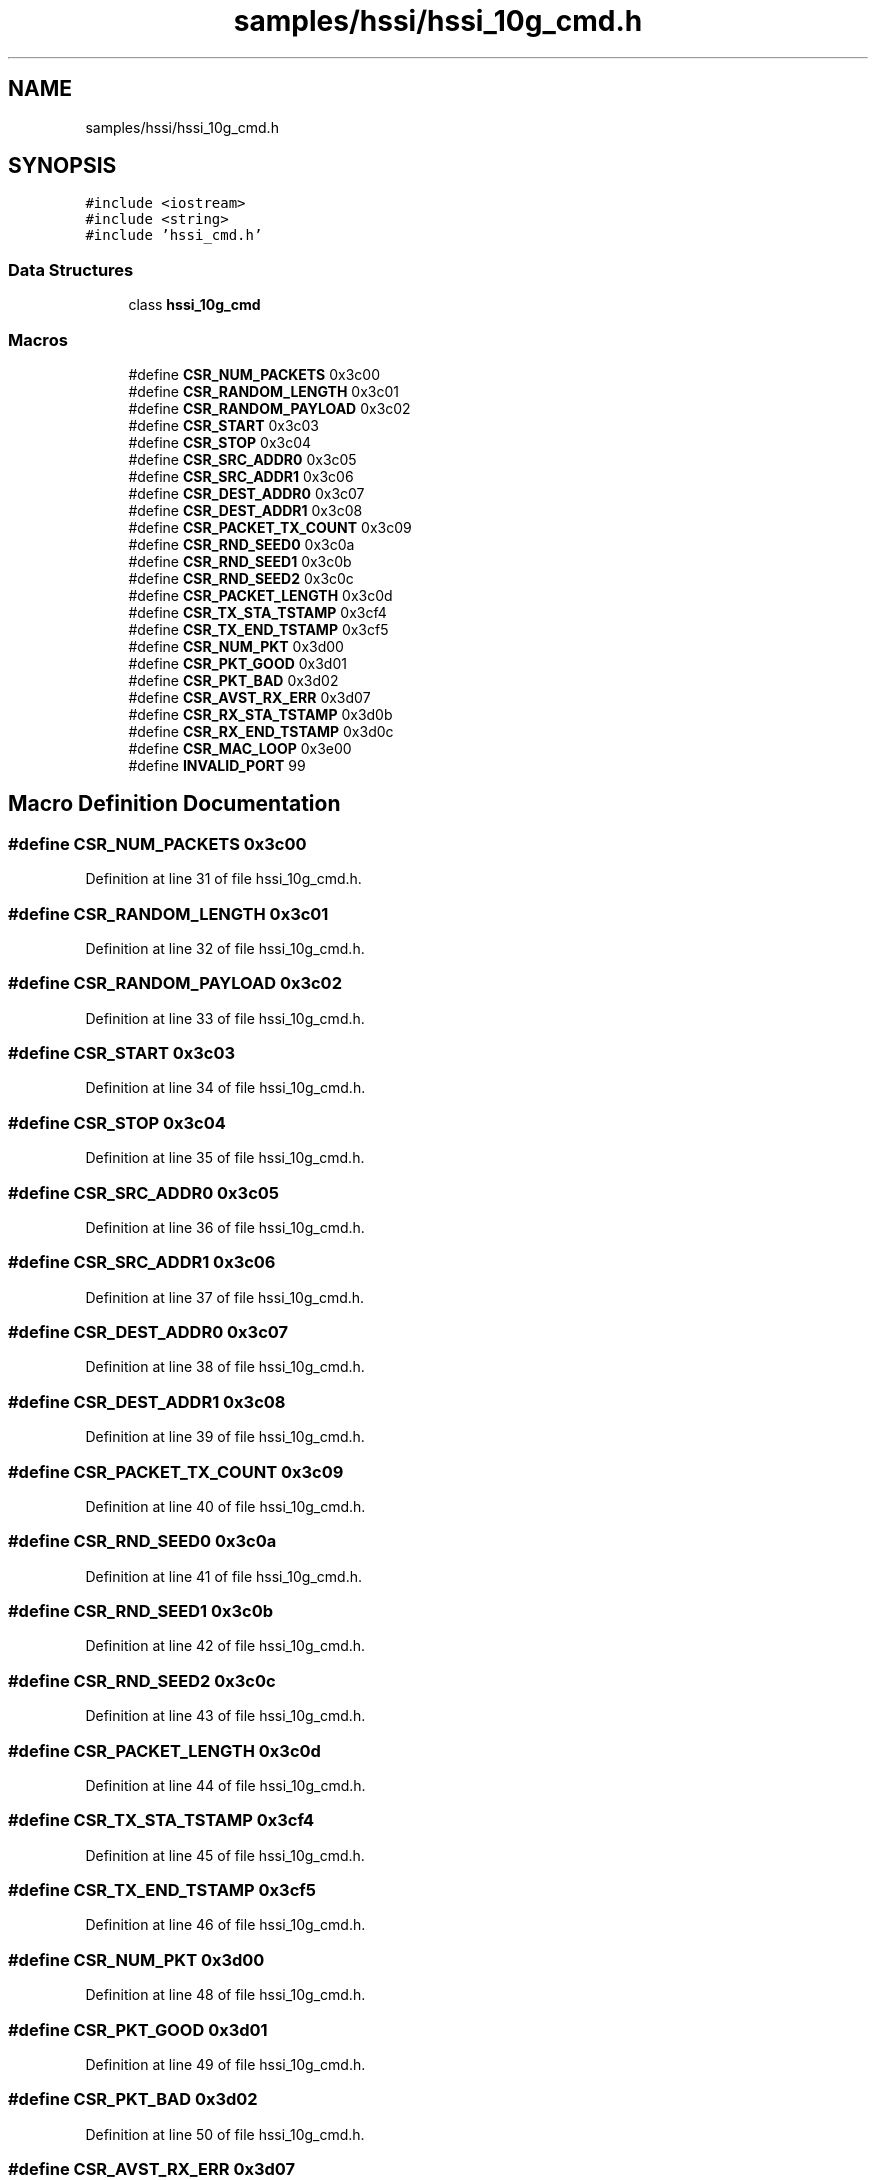 .TH "samples/hssi/hssi_10g_cmd.h" 3 "Fri Feb 23 2024" "Version -.." "OPAE C API" \" -*- nroff -*-
.ad l
.nh
.SH NAME
samples/hssi/hssi_10g_cmd.h
.SH SYNOPSIS
.br
.PP
\fC#include <iostream>\fP
.br
\fC#include <string>\fP
.br
\fC#include 'hssi_cmd\&.h'\fP
.br

.SS "Data Structures"

.in +1c
.ti -1c
.RI "class \fBhssi_10g_cmd\fP"
.br
.in -1c
.SS "Macros"

.in +1c
.ti -1c
.RI "#define \fBCSR_NUM_PACKETS\fP   0x3c00"
.br
.ti -1c
.RI "#define \fBCSR_RANDOM_LENGTH\fP   0x3c01"
.br
.ti -1c
.RI "#define \fBCSR_RANDOM_PAYLOAD\fP   0x3c02"
.br
.ti -1c
.RI "#define \fBCSR_START\fP   0x3c03"
.br
.ti -1c
.RI "#define \fBCSR_STOP\fP   0x3c04"
.br
.ti -1c
.RI "#define \fBCSR_SRC_ADDR0\fP   0x3c05"
.br
.ti -1c
.RI "#define \fBCSR_SRC_ADDR1\fP   0x3c06"
.br
.ti -1c
.RI "#define \fBCSR_DEST_ADDR0\fP   0x3c07"
.br
.ti -1c
.RI "#define \fBCSR_DEST_ADDR1\fP   0x3c08"
.br
.ti -1c
.RI "#define \fBCSR_PACKET_TX_COUNT\fP   0x3c09"
.br
.ti -1c
.RI "#define \fBCSR_RND_SEED0\fP   0x3c0a"
.br
.ti -1c
.RI "#define \fBCSR_RND_SEED1\fP   0x3c0b"
.br
.ti -1c
.RI "#define \fBCSR_RND_SEED2\fP   0x3c0c"
.br
.ti -1c
.RI "#define \fBCSR_PACKET_LENGTH\fP   0x3c0d"
.br
.ti -1c
.RI "#define \fBCSR_TX_STA_TSTAMP\fP   0x3cf4"
.br
.ti -1c
.RI "#define \fBCSR_TX_END_TSTAMP\fP   0x3cf5"
.br
.ti -1c
.RI "#define \fBCSR_NUM_PKT\fP   0x3d00"
.br
.ti -1c
.RI "#define \fBCSR_PKT_GOOD\fP   0x3d01"
.br
.ti -1c
.RI "#define \fBCSR_PKT_BAD\fP   0x3d02"
.br
.ti -1c
.RI "#define \fBCSR_AVST_RX_ERR\fP   0x3d07"
.br
.ti -1c
.RI "#define \fBCSR_RX_STA_TSTAMP\fP   0x3d0b"
.br
.ti -1c
.RI "#define \fBCSR_RX_END_TSTAMP\fP   0x3d0c"
.br
.ti -1c
.RI "#define \fBCSR_MAC_LOOP\fP   0x3e00"
.br
.ti -1c
.RI "#define \fBINVALID_PORT\fP   99"
.br
.in -1c
.SH "Macro Definition Documentation"
.PP 
.SS "#define CSR_NUM_PACKETS   0x3c00"

.PP
Definition at line 31 of file hssi_10g_cmd\&.h\&.
.SS "#define CSR_RANDOM_LENGTH   0x3c01"

.PP
Definition at line 32 of file hssi_10g_cmd\&.h\&.
.SS "#define CSR_RANDOM_PAYLOAD   0x3c02"

.PP
Definition at line 33 of file hssi_10g_cmd\&.h\&.
.SS "#define CSR_START   0x3c03"

.PP
Definition at line 34 of file hssi_10g_cmd\&.h\&.
.SS "#define CSR_STOP   0x3c04"

.PP
Definition at line 35 of file hssi_10g_cmd\&.h\&.
.SS "#define CSR_SRC_ADDR0   0x3c05"

.PP
Definition at line 36 of file hssi_10g_cmd\&.h\&.
.SS "#define CSR_SRC_ADDR1   0x3c06"

.PP
Definition at line 37 of file hssi_10g_cmd\&.h\&.
.SS "#define CSR_DEST_ADDR0   0x3c07"

.PP
Definition at line 38 of file hssi_10g_cmd\&.h\&.
.SS "#define CSR_DEST_ADDR1   0x3c08"

.PP
Definition at line 39 of file hssi_10g_cmd\&.h\&.
.SS "#define CSR_PACKET_TX_COUNT   0x3c09"

.PP
Definition at line 40 of file hssi_10g_cmd\&.h\&.
.SS "#define CSR_RND_SEED0   0x3c0a"

.PP
Definition at line 41 of file hssi_10g_cmd\&.h\&.
.SS "#define CSR_RND_SEED1   0x3c0b"

.PP
Definition at line 42 of file hssi_10g_cmd\&.h\&.
.SS "#define CSR_RND_SEED2   0x3c0c"

.PP
Definition at line 43 of file hssi_10g_cmd\&.h\&.
.SS "#define CSR_PACKET_LENGTH   0x3c0d"

.PP
Definition at line 44 of file hssi_10g_cmd\&.h\&.
.SS "#define CSR_TX_STA_TSTAMP   0x3cf4"

.PP
Definition at line 45 of file hssi_10g_cmd\&.h\&.
.SS "#define CSR_TX_END_TSTAMP   0x3cf5"

.PP
Definition at line 46 of file hssi_10g_cmd\&.h\&.
.SS "#define CSR_NUM_PKT   0x3d00"

.PP
Definition at line 48 of file hssi_10g_cmd\&.h\&.
.SS "#define CSR_PKT_GOOD   0x3d01"

.PP
Definition at line 49 of file hssi_10g_cmd\&.h\&.
.SS "#define CSR_PKT_BAD   0x3d02"

.PP
Definition at line 50 of file hssi_10g_cmd\&.h\&.
.SS "#define CSR_AVST_RX_ERR   0x3d07"

.PP
Definition at line 51 of file hssi_10g_cmd\&.h\&.
.SS "#define CSR_RX_STA_TSTAMP   0x3d0b"

.PP
Definition at line 52 of file hssi_10g_cmd\&.h\&.
.SS "#define CSR_RX_END_TSTAMP   0x3d0c"

.PP
Definition at line 53 of file hssi_10g_cmd\&.h\&.
.SS "#define CSR_MAC_LOOP   0x3e00"

.PP
Definition at line 55 of file hssi_10g_cmd\&.h\&.
.SS "#define INVALID_PORT   99"

.PP
Definition at line 57 of file hssi_10g_cmd\&.h\&.
.SH "Author"
.PP 
Generated automatically by Doxygen for OPAE C API from the source code\&.
